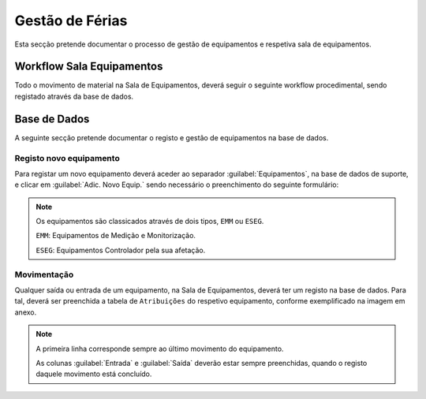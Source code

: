 *********************
Gestão de Férias
*********************

Esta secção pretende documentar o processo de gestão de equipamentos e respetiva sala de equipamentos.

Workflow Sala Equipamentos
==============================

Todo o movimento de material na Sala de Equipamentos, deverá seguir o seguinte workflow procedimental, sendo registado através da base de dados.

.. image:: img/Diagrama_SalaEquipamentos.jpeg	


Base de Dados
==============================

A seguinte secção pretende documentar o registo e gestão de equipamentos na base de dados. 

Registo novo equipamento
---------------------------

Para registar um novo equipamento deverá aceder ao separador :guilabel:`Equipamentos`, na base de dados de suporte, e clicar em :guilabel:`Adic. Novo Equip.` sendo necessário o preenchimento do seguinte formulário:

.. image:: img/novoEquipamento.PNG

.. Note:: Os equipamentos são classicados através de dois tipos, ``EMM`` ou ``ESEG``. 

		``EMM``: Equipamentos de Medição e Monitorização.

		``ESEG``: Equipamentos Controlador pela sua afetação.

Movimentação
---------------------------

Qualquer saída ou entrada de um equipamento, na Sala de Equipamentos, deverá ter um registo na base de dados. Para tal, deverá ser preenchida a tabela de ``Atribuições`` do respetivo equipamento, conforme exemplificado na imagem em anexo.

.. image:: img/movimentoEquip.PNG	

.. Note:: A primeira linha corresponde sempre ao último movimento do equipamento. 

			As colunas :guilabel:`Entrada` e :guilabel:`Saída` deverão estar sempre preenchidas, quando o registo daquele movimento está concluído.




